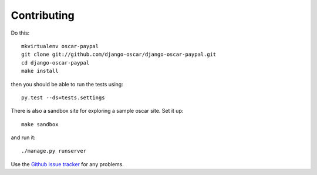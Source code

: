 ============
Contributing
============

Do this::

    mkvirtualenv oscar-paypal
    git clone git://github.com/django-oscar/django-oscar-paypal.git
    cd django-oscar-paypal
    make install

then you should be able to run the tests using::

    py.test --ds=tests.settings

There is also a sandbox site for exploring a sample oscar site.  Set it up::

    make sandbox

and run it::

    ./manage.py runserver

Use the `Github issue tracker`_ for any problems.

.. _`Github issue tracker`: https://github.com/django-oscar/django-oscar-paypal/issues
